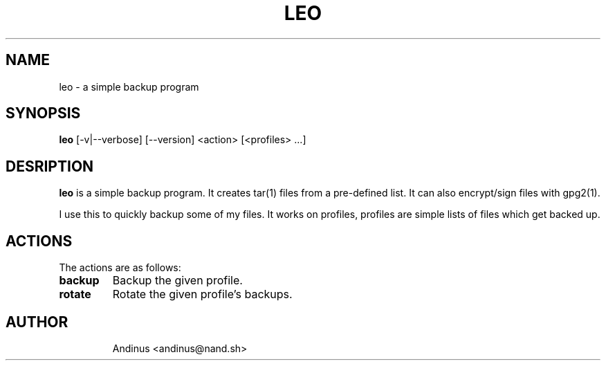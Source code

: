 .TH LEO 1 "04 January 2021" "v0.6.0"

.SH NAME
leo \- a simple backup program
.SH SYNOPSIS
.B leo
[-v|--verbose] [--version] <action> [<profiles> ...]
.P
.SH DESRIPTION
.B leo
is a simple backup program. It creates tar(1) files from a pre-defined
list. It can also encrypt/sign files with gpg2(1).

I use this to quickly backup some of my files. It works on profiles,
profiles are simple lists of files which get backed up.
.SH ACTIONS
The actions are as follows:
.TP
.B backup
Backup the given profile.
.TP
.B rotate
Rotate the given profile's backups.
.TP
.SH AUTHOR
Andinus <andinus@nand.sh>
